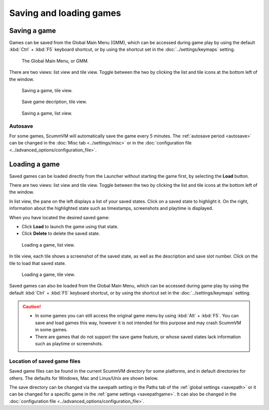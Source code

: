
===============================
Saving and loading games
===============================

Saving a game
==============


Games can be saved from the Global Main Menu (GMM), which can be accessed during game play by using the default :kbd:`Ctrl` + :kbd:`F5` keyboard shortcut, or by using the shortcut set in the :doc:`../settings/keymaps` setting. 

.. figure:: ../images/Launcher/gmm_save.png

	The Global Main Menu, or GMM. 

There are two views: list view and tile view. Toggle between the two by clicking the list and tile icons at the bottom left of the window.  

.. figure:: ../images/Launcher/save_game_tile.png

	Saving a game, tile view.

.. figure:: ../images/Launcher/save_game_tile_desc.png

	Save game decription, tile view. 

.. figure:: ../images/Launcher/save_game_list.png

	Saving a game, list view.  


Autosave
------------

For some games, ScummVM will automatically save the game every 5 minutes. The :ref:`autosave period <autosave>` can be changed in the :doc:`Misc tab <../settings/misc>` or in the :doc:`configuration file <../advanced_options/configuration_file>`.



Loading a game
===============

Saved games can be loaded directly from the Launcher without starting the game first, by selecting the **Load** button.

There are two views: list view and tile view. Toggle between the two by clicking the list and tile icons at the bottom left of the window. 

In list view, the pane on the left displays a list of your saved states. Click on a saved state to highlight it. On the right, information about the highlighted state such as timestamps, screenshots and playtime is displayed. 

When you have located the desired saved game:

- Click **Load** to launch the game using that state.
- Click **Delete** to delete the saved state.

.. figure:: ../images/Launcher/load_game_list.png

	Loading a game, list view. 

In tile view, each tile shows a screenshot of the saved state, as well as the description and save slot number. Click on the tile to load that saved state.


.. figure:: ../images/Launcher/load_game_tile.png
  
  Loading a game, tile view. 

Saved games can also be loaded from the Global Main Menu, which can be accessed during game play by using the default :kbd:`Ctrl` + :kbd:`F5` keyboard shortcut, or by using the shortcut set in the :doc:`../settings/keymaps` setting. 


.. caution::
  - In some games you can still access the original game menu by using :kbd:`Alt` + :kbd:`F5`. You can save and load games this way, however it is not intended for this purpose and may crash ScummVM in some games. 

  - There are games that do not support the save game feature, or whose saved states lack information such as playtime or screenshots. 



Location of saved game files
-------------------------------

Saved game files can be found in the current ScummVM directory for some platforms, and in default directories for others. The defaults for Windows, Mac and Linux/Unix are shown below. 

The save directory can be changed via the savepath setting in the Paths tab of the :ref:`global settings <savepath>` or it can be changed for a specific game in the :ref:`game settings <savepathgame>`. It can also be changed in the :doc:`configuration file <../advanced_options/configuration_file>`.

.. tabs::

	.. tab:: Mac OSX

		``~/Documents/ScummVM Savegames/``, where ``~`` is your Home directory. To see the Libraries folder you will need to view hidden files.
	
	.. tab:: Windows

		**Windows NT4**: ``<windir>\Profiles\username\Application Data\ScummVM\Saved games\`` where ``<windir>`` refers to the Windows directory. Most commonly, this is ``C:\WINDOWS``.
		
		**Windows 2000/XP**: ``\Documents and Settings\username\Application Data\ScummVM\Saved games\``
		
		**Window 7/Vista**: ``\Users\username\AppData\Roaming\ScummVM\Saved games\``
		
		The Application Data/AppData directory is hidden. To view it, use the Run utility or the command prompt, and enter ``%APPDATA%\ScummVM\Saved Games``, or enable hidden files in Windows Explorer. 

	.. tab:: Linux/Unix

		We follow the XDG Base Directory Specification. This means our configuration can be found in ``$XDG_DATA_HOME/scummvm/saves/``

		If XDG_DATA_HOME is not defined or empty, ``~/.local/share/`` will be used, where ``~`` is your Home directory. 
		
		Note that ``.local`` is a hidden directory; to view it use ``ls -a`` on the command line. If you are using a GUI file manager, go to **View > Show Hidden Files**, or use the keyboard shortcut :kbd:`Ctrl + H`.

		If ScummVM was installed using Snap, the saves can be found at ``~/snap/scummvm/current/.local/share/scummvm/saves/``


